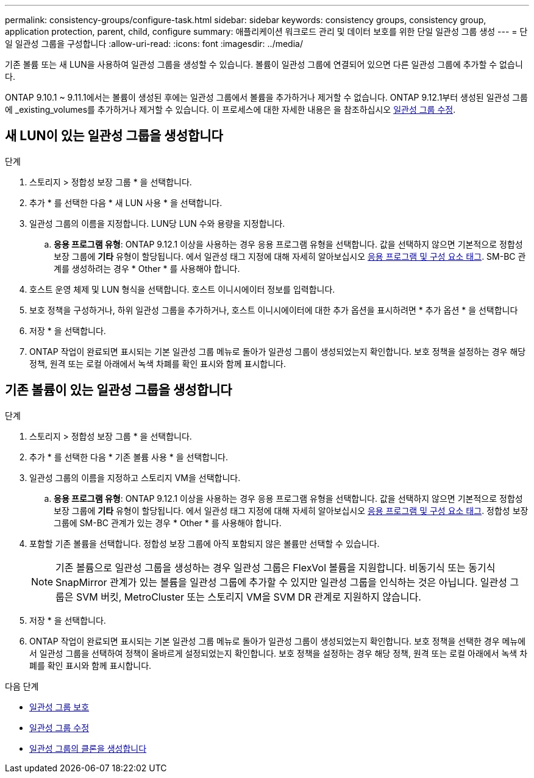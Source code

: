 ---
permalink: consistency-groups/configure-task.html 
sidebar: sidebar 
keywords: consistency groups, consistency group, application protection, parent, child, configure 
summary: 애플리케이션 워크로드 관리 및 데이터 보호를 위한 단일 일관성 그룹 생성 
---
= 단일 일관성 그룹을 구성합니다
:allow-uri-read: 
:icons: font
:imagesdir: ../media/


[role="lead"]
기존 볼륨 또는 새 LUN을 사용하여 일관성 그룹을 생성할 수 있습니다. 볼륨이 일관성 그룹에 연결되어 있으면 다른 일관성 그룹에 추가할 수 없습니다.

ONTAP 9.10.1 ~ 9.11.1에서는 볼륨이 생성된 후에는 일관성 그룹에서 볼륨을 추가하거나 제거할 수 없습니다. ONTAP 9.12.1부터 생성된 일관성 그룹에 _existing_volumes를 추가하거나 제거할 수 있습니다. 이 프로세스에 대한 자세한 내용은 을 참조하십시오 xref:modify-task.html[일관성 그룹 수정].



== 새 LUN이 있는 일관성 그룹을 생성합니다

.단계
. 스토리지 > 정합성 보장 그룹 * 을 선택합니다.
. 추가 * 를 선택한 다음 * 새 LUN 사용 * 을 선택합니다.
. 일관성 그룹의 이름을 지정합니다. LUN당 LUN 수와 용량을 지정합니다.
+
.. ** 응용 프로그램 유형**: ONTAP 9.12.1 이상을 사용하는 경우 응용 프로그램 유형을 선택합니다. 값을 선택하지 않으면 기본적으로 정합성 보장 그룹에 ** 기타** 유형이 할당됩니다. 에서 일관성 태그 지정에 대해 자세히 알아보십시오 xref:index.html#application-and-component-tags[응용 프로그램 및 구성 요소 태그]. SM-BC 관계를 생성하려는 경우 * Other * 를 사용해야 합니다.


. 호스트 운영 체제 및 LUN 형식을 선택합니다. 호스트 이니시에이터 정보를 입력합니다.
. 보호 정책을 구성하거나, 하위 일관성 그룹을 추가하거나, 호스트 이니시에이터에 대한 추가 옵션을 표시하려면 * 추가 옵션 * 을 선택합니다
. 저장 * 을 선택합니다.
. ONTAP 작업이 완료되면 표시되는 기본 일관성 그룹 메뉴로 돌아가 일관성 그룹이 생성되었는지 확인합니다. 보호 정책을 설정하는 경우 해당 정책, 원격 또는 로컬 아래에서 녹색 차폐를 확인 표시와 함께 표시합니다.




== 기존 볼륨이 있는 일관성 그룹을 생성합니다

.단계
. 스토리지 > 정합성 보장 그룹 * 을 선택합니다.
. 추가 * 를 선택한 다음 * 기존 볼륨 사용 * 을 선택합니다.
. 일관성 그룹의 이름을 지정하고 스토리지 VM을 선택합니다.
+
.. ** 응용 프로그램 유형**: ONTAP 9.12.1 이상을 사용하는 경우 응용 프로그램 유형을 선택합니다. 값을 선택하지 않으면 기본적으로 정합성 보장 그룹에 ** 기타** 유형이 할당됩니다. 에서 일관성 태그 지정에 대해 자세히 알아보십시오 xref:index.html#application-and-component-tags[응용 프로그램 및 구성 요소 태그]. 정합성 보장 그룹에 SM-BC 관계가 있는 경우 * Other * 를 사용해야 합니다.


. 포함할 기존 볼륨을 선택합니다. 정합성 보장 그룹에 아직 포함되지 않은 볼륨만 선택할 수 있습니다.
+

NOTE: 기존 볼륨으로 일관성 그룹을 생성하는 경우 일관성 그룹은 FlexVol 볼륨을 지원합니다. 비동기식 또는 동기식 SnapMirror 관계가 있는 볼륨을 일관성 그룹에 추가할 수 있지만 일관성 그룹을 인식하는 것은 아닙니다. 일관성 그룹은 SVM 버킷, MetroCluster 또는 스토리지 VM을 SVM DR 관계로 지원하지 않습니다.

. 저장 * 을 선택합니다.
. ONTAP 작업이 완료되면 표시되는 기본 일관성 그룹 메뉴로 돌아가 일관성 그룹이 생성되었는지 확인합니다. 보호 정책을 선택한 경우 메뉴에서 일관성 그룹을 선택하여 정책이 올바르게 설정되었는지 확인합니다. 보호 정책을 설정하는 경우 해당 정책, 원격 또는 로컬 아래에서 녹색 차폐를 확인 표시와 함께 표시합니다.


.다음 단계
* xref:protect-task.html[일관성 그룹 보호]
* xref:modify-task.html[일관성 그룹 수정]
* xref:clone-task.html[일관성 그룹의 클론을 생성합니다]

